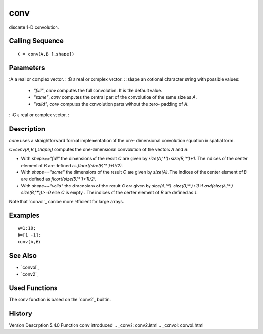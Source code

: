 


conv
====

discrete 1-D convolution.



Calling Sequence
~~~~~~~~~~~~~~~~


::

    C = conv(A,B [,shape])




Parameters
~~~~~~~~~~

:A a real or complex vector.
: :B a real or complex vector.
: :shape an optional character string with possible values:

    + `"full"`, `conv` computes the full convolution. It is the default
      value.
    + `"same"`, `conv` computes the central part of the convolution of the
      same size as `A`.
    + `"valid"`, `conv` computes the convolution parts without the zero-
      padding of `A`.

: :C a real or complex vector.
:



Description
~~~~~~~~~~~

`conv` uses a straightforward formal implementation of the one-
dimensional convolution equation in spatial form.

`C=conv(A,B [,shape])` computes the one-dimensional convolution of the
vectors `A` and `B`:


+ With `shape=="full"` the dimensions of the result `C` are given by
  `size(A,'*')+size(B,'*')+1`. The indices of the center element of `B`
  are defined as `floor((size(B,'*')+1)/2)`.
+ With `shape=="same"` the dimensions of the result `C` are given by
  `size(A)`. The indices of the center element of `B` are defined as
  `floor((size(B,'*')+1)/2)`.
+ With `shape=="valid"` the dimensions of the result `C` are given by
  `size(A,'*')-size(B,'*')+1)` if `and(size(A,'*')-size(B,'*'))>=0` else
  `C` is empty . The indices of the center element of `B` are defined as
  `1`.


Note that `convol`_ can be more efficient for large arrays.



Examples
~~~~~~~~


::

    A=1:10;
    B=[1 -1];
    conv(A,B)




See Also
~~~~~~~~


+ `convol`_
+ `conv2`_




Used Functions
~~~~~~~~~~~~~~

The conv function is based on the `conv2`_ builtin.



History
~~~~~~~
Version Description 5.4.0 Function conv introduced.
.. _conv2: conv2.html
.. _convol: convol.html


